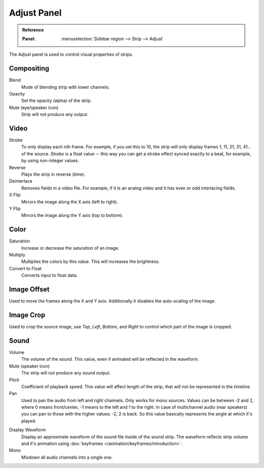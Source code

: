 
************
Adjust Panel
************

.. admonition:: Reference
   :class: refbox

   :Panel:     :menuselection:`Sidebar region --> Strip --> Adjust`

The *Adjust* panel is used to control visual properties of strips.


Compositing
===========

Blend
   Mode of blending strip with lower channels.
Opacity
   Set the opacity (alpha) of the strip.
Mute (eye/speaker icon)
   Strip will not produce any output.


Video
=====

Strobe
   To only display each nth frame. For example, if you set this to 10,
   the strip will only display frames 1, 11, 21, 31, 41... of the source.
   *Strobe* is a float value -- this way you can get a strobe effect synced exactly to a beat,
   for example, by using non-integer values.
Reverse
   Plays the strip in reverse (time).
Deinterlace
   Removes fields in a video file. For example,
   if it is an analog video and it has even or odd interlacing fields.
X Flip
   Mirrors the image along the X axis (left to right).
Y Flip
   Mirrors the image along the Y axis (top to bottom).


Color
=====

Saturation
   Increase or decrease the saturation of an image.
Multiply
   Multiplies the colors by this value. This will increases the brightness.
Convert to Float
   Converts input to float data.


Image Offset
============

Used to move the frames along the X and Y axis.
Additionally it disables the auto-scaling of the image.


Image Crop
==========

Used to crop the source image, use *Top*, *Left*,
*Bottom*, and *Right* to control which part of the image is cropped.


Sound
=====

Volume
   The volume of the sound. This value, even if animated will be reflected in the waveform.
Mute (speaker icon)
   The strip will not produce any sound output.
Pitch
   Coefficient of playback speed.
   This value will affect length of the strip, that will not be represented in the timeline.
Pan
   Used to pan the audio from left and right channels. Only works for mono sources.
   Values can be between -2 and 2, where 0 means front/center, -1 means to the left and 1 to the right.
   In case of multichannel audio (rear speakers) you can pan to those with the higher values: -2, 2 is back.
   So this value basically represents the angle at which it's played.

.. _sequencer-sound-waveform:

Display Waveform
   Display an approximate waveform of the sound file inside of the sound strip.
   The waveform reflects strip volume and it's animation using :doc:`keyframes </animation/keyframes/introduction>`.
Mono
   Mixdown all audio channels into a single one.
